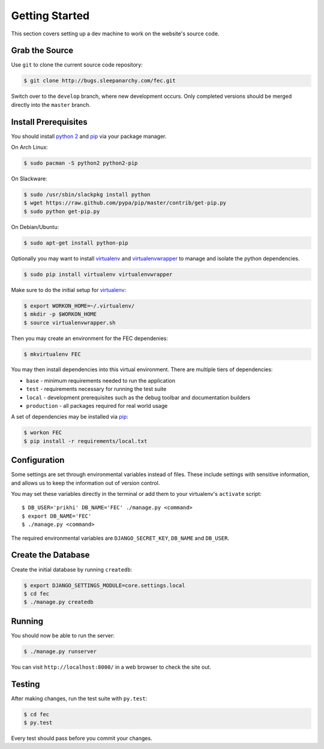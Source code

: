 .. _How to Get Started:

Getting Started
================

This section covers setting up a dev machine to work on the website's source
code.


Grab the Source
----------------

Use ``git`` to clone the current source code repository:

.. code-block:: bash

    $ git clone http://bugs.sleepanarchy.com/fec.git

Switch over to the ``develop`` branch, where new development occurs. Only
completed versions should be merged directly into the ``master`` branch.


Install Prerequisites
----------------------

You should install `python 2`_ and `pip`_ via your package manager.

On Arch Linux:

.. code-block:: bash

    $ sudo pacman -S python2 python2-pip

On Slackware:

.. code-block:: bash

    $ sudo /usr/sbin/slackpkg install python
    $ wget https://raw.github.com/pypa/pip/master/contrib/get-pip.py
    $ sudo python get-pip.py

On Debian/Ubuntu:

.. code-block:: bash

    $ sudo apt-get install python-pip

Optionally you may want to install `virtualenv`_ and `virtualenvwrapper`_ to
manage and isolate the python dependencies.

.. code-block:: bash

    $ sudo pip install virtualenv virtualenvwrapper

Make sure to do the initial setup for `virtualenv`_:

.. code-block:: bash

    $ export WORKON_HOME=~/.virtualenv/
    $ mkdir -p $WORKON_HOME
    $ source virtualenvwrapper.sh

Then you may create an environment for the FEC dependenies:

.. code-block:: bash

    $ mkvirtualenv FEC

You may then install dependencies into this virtual environment. There are
multiple tiers of dependencies:

* ``base`` - minimum requirements needed to run the application
* ``test`` - requirements necessary for running the test suite
* ``local`` - development prerequisites such as the debug toolbar and
  documentation builders
* ``production`` - all packages required for real world usage

A set of dependencies may be installed via `pip`_:

.. code-block:: bash

    $ workon FEC
    $ pip install -r requirements/local.txt


Configuration
--------------

Some settings are set through environmental variables instead of files. These
include settings with sensitive information, and allows us to keep the
information out of version control.

You may set these variables directly in the terminal or add them to your
virtualenv's ``activate`` script::

    $ DB_USER='prikhi' DB_NAME='FEC' ./manage.py <command>
    $ export DB_NAME='FEC'
    $ ./manage.py <command>

The required environmental variables are ``DJANGO_SECRET_KEY``, ``DB_NAME`` and
``DB_USER``.


Create the Database
--------------------

Create the initial database by running ``createdb``:

.. code-block:: bash

    $ export DJANGO_SETTINGS_MODULE=core.settings.local
    $ cd fec
    $ ./manage.py createdb


Running
--------

You should now be able to run the server:

.. code-block:: bash

    $ ./manage.py runserver

You can visit ``http://localhost:8000/`` in a web browser to check the site
out.


Testing
--------

After making changes, run the test suite with ``py.test``:

.. code-block:: bash

    $ cd fec
    $ py.test

Every test should pass before you commit your changes.


.. _pip: http://www.pip-installer.org/en/latest/

.. _python 2: http://www.python.org/

.. _virtualenv: https://github.com/pypa/virtualenv

.. _virtualenvwrapper: https://github.com/bernardofire/virtualenvwrapper
